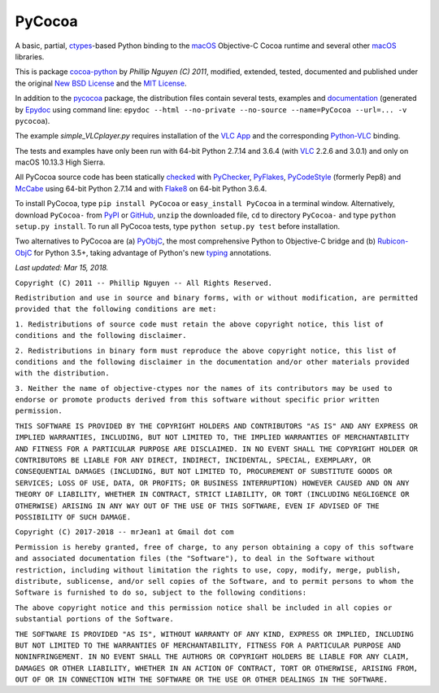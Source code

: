 
=======
PyCocoa
=======

A basic, partial, ctypes_-based Python binding to the macOS_ Objective-C
Cocoa runtime and several other macOS_ libraries.

This is package `cocoa-python`_ by *Phillip Nguyen (C) 2011*, modified,
extended, tested, documented and published under the original
`New BSD License`_ and the `MIT License`_.

In addition to the pycocoa_ package, the distribution files contain several
tests, examples and documentation_ (generated by Epydoc_ using command line:
``epydoc --html --no-private --no-source --name=PyCocoa --url=... -v pycocoa``).

The example *simple_VLCplayer.py* requires installation of the `VLC App`_
and the corresponding `Python-VLC`_ binding.

The tests and examples have only been run with 64-bit Python 2.7.14 and
3.6.4 (with VLC_ 2.2.6 and 3.0.1) and only on macOS 10.13.3 High Sierra.

All PyCocoa source code has been statically checked_ with PyChecker_,
PyFlakes_, PyCodeStyle_ (formerly Pep8) and McCabe_ using 64-bit Python
2.7.14 and with Flake8_ on 64-bit Python 3.6.4.

To install PyCocoa, type ``pip install PyCocoa`` or ``easy_install PyCocoa``
in a terminal window.  Alternatively, download ``PyCocoa-`` from PyPI_
or GitHub_, ``unzip`` the downloaded file, ``cd`` to directory
``PyCocoa-`` and type ``python setup.py install``.  To run all PyCocoa
tests, type ``python setup.py test`` before installation.

Two alternatives to PyCocoa are (a) PyObjC_, the most comprehensive
Python to Objective-C bridge and (b) `Rubicon-ObjC`_ for Python 3.5+,
taking advantage of Python's new typing_ annotations.

*Last updated: Mar 15, 2018.*

.. _checked: http://GitHub.com/ActiveState/code/tree/master/recipes/Python/546532_PyChecker_postprocessor
.. _cocoa-python: http://GitHub.com/phillip-nguyen/cocoa-python
.. _ctypes: http://Docs.Python.org/2.7/library/ctypes.html
.. _documentation: http://mrjean1.GitHub.io/PyCocoa
.. _Epydoc: http://PyPI.Python.org/pypi/epydoc
.. _Flake8: http://PyPI.Python.org/pypi/flake8
.. _GitHub: http://GitHub.com/mrJean1/PyCocoa
.. _macOS: http://en.WikipediA.org/wiki/MacOS
.. _McCabe: http://PyPI.Python.org/pypi/mccabe
.. _MIT License: http://OpenSource.org/licenses/MIT
.. _New BSD License: http://OpenSource.org/licenses/BSD-3-Clause
.. _PyChecker: http://PyPI.Python.org/pypi/pychecker
.. _pycocoa: http://PyPI.Python.org/pypi/PyCocoa
.. _PyCodeStyle: http://PyPI.Python.org/pypi/pycodestyle
.. _PyFlakes: http://PyPI.Python.org/pypi/pyflakes
.. _PyObjC: http://PyPI.Python.org/pypi/pyobjc
.. _PyPI: http://PyPI.Python.org/pypi/PyCocoa
.. _Rubicon-ObjC: http://PyPI.Python.org/pypi/rubicon-objc
.. _typing: http://Docs.Python.org/3/library/typing.html
.. _Python-VLC: http://PyPI.Python.org/pypi/python-vlc
.. _VLC: http://www.VideoLan.org/index.html
.. _VLC App: http://www.VideoLan.org/vlc/download-macosx.html


``Copyright (C) 2011 -- Phillip Nguyen -- All Rights Reserved.``

``Redistribution and use in source and binary forms, with or without
modification, are permitted provided that the following conditions
are met:``

``1. Redistributions of source code must retain the above copyright
notice, this list of conditions and the following disclaimer.``

``2. Redistributions in binary form must reproduce the above copyright
notice, this list of conditions and the following disclaimer in the
documentation and/or other materials provided with the distribution.``

``3. Neither the name of objective-ctypes nor the names of its
contributors may be used to endorse or promote products derived from
this software without specific prior written permission.``

``THIS SOFTWARE IS PROVIDED BY THE COPYRIGHT HOLDERS AND CONTRIBUTORS
"AS IS" AND ANY EXPRESS OR IMPLIED WARRANTIES, INCLUDING, BUT NOT
LIMITED TO, THE IMPLIED WARRANTIES OF MERCHANTABILITY AND FITNESS
FOR A PARTICULAR PURPOSE ARE DISCLAIMED. IN NO EVENT SHALL THE
COPYRIGHT HOLDER OR CONTRIBUTORS BE LIABLE FOR ANY DIRECT, INDIRECT,
INCIDENTAL, SPECIAL, EXEMPLARY, OR CONSEQUENTIAL DAMAGES (INCLUDING,
BUT NOT LIMITED TO, PROCUREMENT OF SUBSTITUTE GOODS OR SERVICES;
LOSS OF USE, DATA, OR PROFITS; OR BUSINESS INTERRUPTION) HOWEVER
CAUSED AND ON ANY THEORY OF LIABILITY, WHETHER IN CONTRACT, STRICT
LIABILITY, OR TORT (INCLUDING NEGLIGENCE OR OTHERWISE) ARISING IN
ANY WAY OUT OF THE USE OF THIS SOFTWARE, EVEN IF ADVISED OF THE
POSSIBILITY OF SUCH DAMAGE.``


``Copyright (C) 2017-2018 -- mrJean1 at Gmail dot com``

``Permission is hereby granted, free of charge, to any person obtaining a
copy of this software and associated documentation files (the "Software"),
to deal in the Software without restriction, including without limitation
the rights to use, copy, modify, merge, publish, distribute, sublicense,
and/or sell copies of the Software, and to permit persons to whom the
Software is furnished to do so, subject to the following conditions:``

``The above copyright notice and this permission notice shall be included
in all copies or substantial portions of the Software.``

``THE SOFTWARE IS PROVIDED "AS IS", WITHOUT WARRANTY OF ANY KIND, EXPRESS
OR IMPLIED, INCLUDING BUT NOT LIMITED TO THE WARRANTIES OF MERCHANTABILITY,
FITNESS FOR A PARTICULAR PURPOSE AND NONINFRINGEMENT. IN NO EVENT SHALL
THE AUTHORS OR COPYRIGHT HOLDERS BE LIABLE FOR ANY CLAIM, DAMAGES OR
OTHER LIABILITY, WHETHER IN AN ACTION OF CONTRACT, TORT OR OTHERWISE,
ARISING FROM, OUT OF OR IN CONNECTION WITH THE SOFTWARE OR THE USE OR
OTHER DEALINGS IN THE SOFTWARE.``

